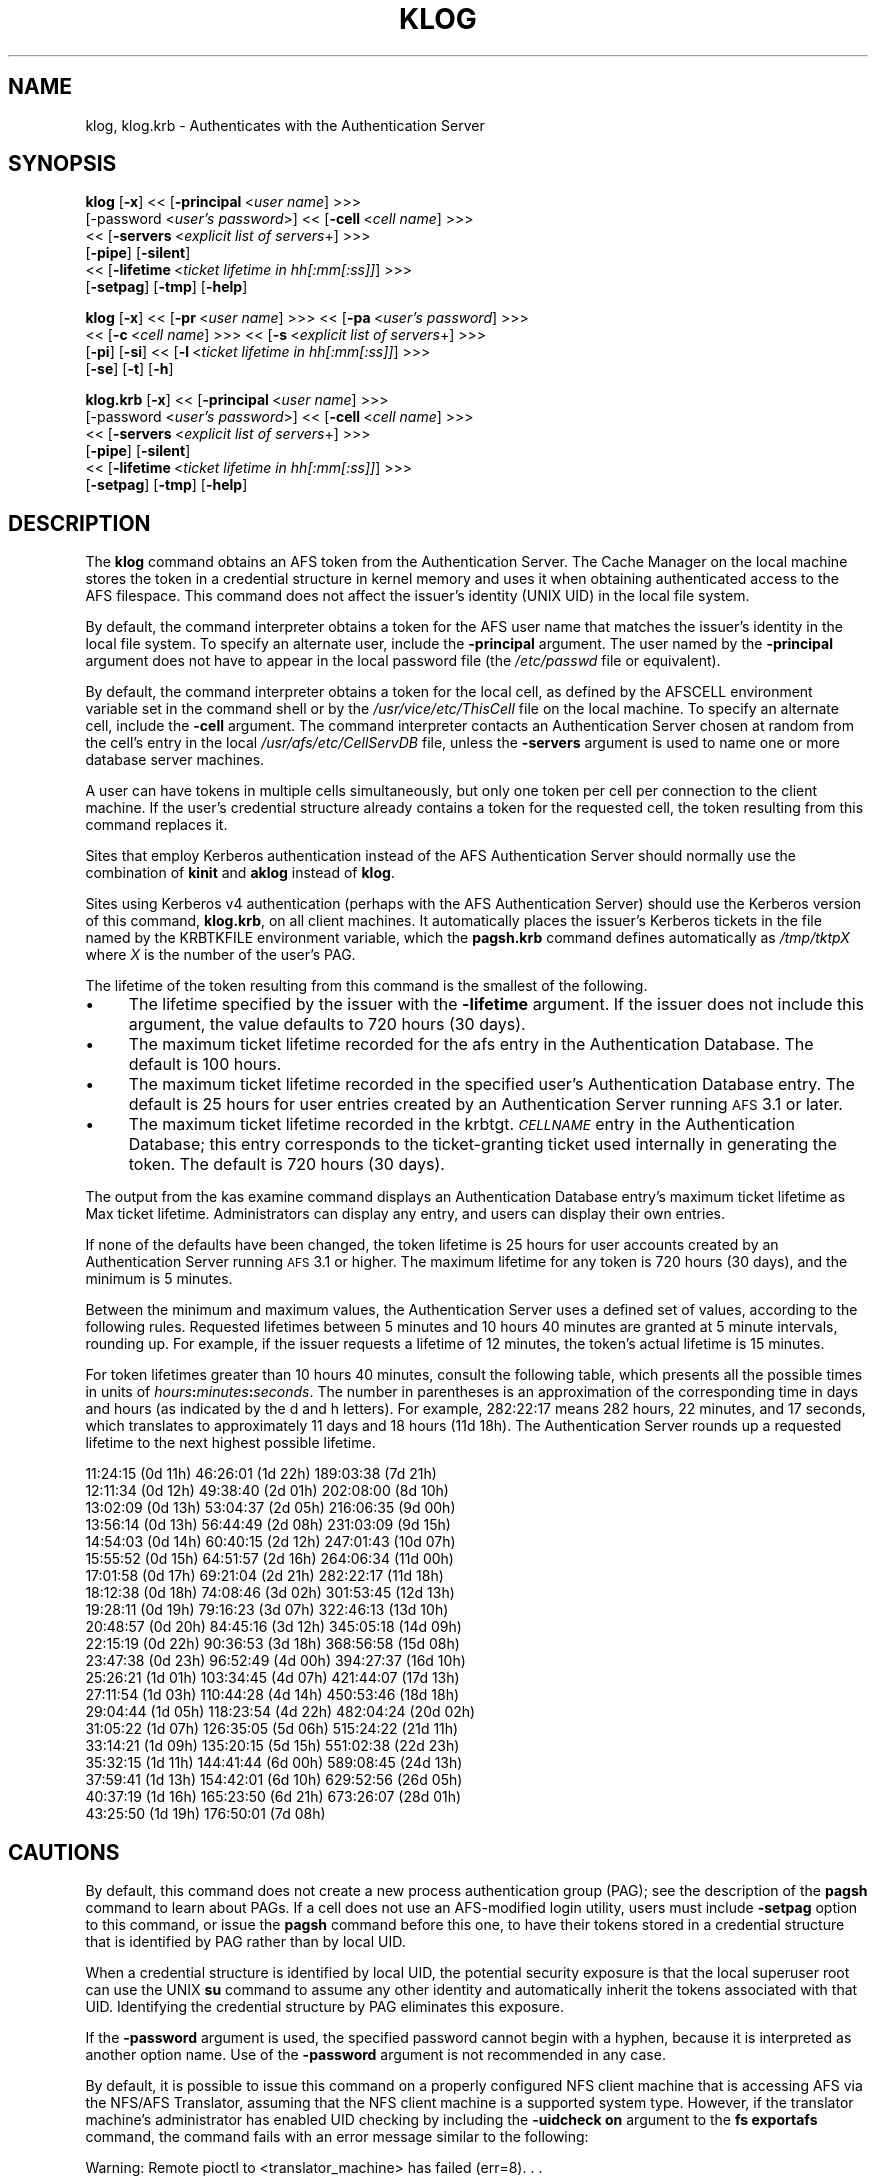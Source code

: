 .rn '' }`
''' $RCSfile$$Revision$$Date$
'''
''' $Log$
'''
.de Sh
.br
.if t .Sp
.ne 5
.PP
\fB\\$1\fR
.PP
..
.de Sp
.if t .sp .5v
.if n .sp
..
.de Ip
.br
.ie \\n(.$>=3 .ne \\$3
.el .ne 3
.IP "\\$1" \\$2
..
.de Vb
.ft CW
.nf
.ne \\$1
..
.de Ve
.ft R

.fi
..
'''
'''
'''     Set up \*(-- to give an unbreakable dash;
'''     string Tr holds user defined translation string.
'''     Bell System Logo is used as a dummy character.
'''
.tr \(*W-|\(bv\*(Tr
.ie n \{\
.ds -- \(*W-
.ds PI pi
.if (\n(.H=4u)&(1m=24u) .ds -- \(*W\h'-12u'\(*W\h'-12u'-\" diablo 10 pitch
.if (\n(.H=4u)&(1m=20u) .ds -- \(*W\h'-12u'\(*W\h'-8u'-\" diablo 12 pitch
.ds L" ""
.ds R" ""
'''   \*(M", \*(S", \*(N" and \*(T" are the equivalent of
'''   \*(L" and \*(R", except that they are used on ".xx" lines,
'''   such as .IP and .SH, which do another additional levels of
'''   double-quote interpretation
.ds M" """
.ds S" """
.ds N" """""
.ds T" """""
.ds L' '
.ds R' '
.ds M' '
.ds S' '
.ds N' '
.ds T' '
'br\}
.el\{\
.ds -- \(em\|
.tr \*(Tr
.ds L" ``
.ds R" ''
.ds M" ``
.ds S" ''
.ds N" ``
.ds T" ''
.ds L' `
.ds R' '
.ds M' `
.ds S' '
.ds N' `
.ds T' '
.ds PI \(*p
'br\}
.\"	If the F register is turned on, we'll generate
.\"	index entries out stderr for the following things:
.\"		TH	Title 
.\"		SH	Header
.\"		Sh	Subsection 
.\"		Ip	Item
.\"		X<>	Xref  (embedded
.\"	Of course, you have to process the output yourself
.\"	in some meaninful fashion.
.if \nF \{
.de IX
.tm Index:\\$1\t\\n%\t"\\$2"
..
.nr % 0
.rr F
.\}
.TH KLOG 1 "OpenAFS" "18/May/2009" "AFS Command Reference"
.UC
.if n .hy 0
.if n .na
.ds C+ C\v'-.1v'\h'-1p'\s-2+\h'-1p'+\s0\v'.1v'\h'-1p'
.de CQ          \" put $1 in typewriter font
.ft CW
'if n "\c
'if t \\&\\$1\c
'if n \\&\\$1\c
'if n \&"
\\&\\$2 \\$3 \\$4 \\$5 \\$6 \\$7
'.ft R
..
.\" @(#)ms.acc 1.5 88/02/08 SMI; from UCB 4.2
.	\" AM - accent mark definitions
.bd B 3
.	\" fudge factors for nroff and troff
.if n \{\
.	ds #H 0
.	ds #V .8m
.	ds #F .3m
.	ds #[ \f1
.	ds #] \fP
.\}
.if t \{\
.	ds #H ((1u-(\\\\n(.fu%2u))*.13m)
.	ds #V .6m
.	ds #F 0
.	ds #[ \&
.	ds #] \&
.\}
.	\" simple accents for nroff and troff
.if n \{\
.	ds ' \&
.	ds ` \&
.	ds ^ \&
.	ds , \&
.	ds ~ ~
.	ds ? ?
.	ds ! !
.	ds /
.	ds q
.\}
.if t \{\
.	ds ' \\k:\h'-(\\n(.wu*8/10-\*(#H)'\'\h"|\\n:u"
.	ds ` \\k:\h'-(\\n(.wu*8/10-\*(#H)'\`\h'|\\n:u'
.	ds ^ \\k:\h'-(\\n(.wu*10/11-\*(#H)'^\h'|\\n:u'
.	ds , \\k:\h'-(\\n(.wu*8/10)',\h'|\\n:u'
.	ds ~ \\k:\h'-(\\n(.wu-\*(#H-.1m)'~\h'|\\n:u'
.	ds ? \s-2c\h'-\w'c'u*7/10'\u\h'\*(#H'\zi\d\s+2\h'\w'c'u*8/10'
.	ds ! \s-2\(or\s+2\h'-\w'\(or'u'\v'-.8m'.\v'.8m'
.	ds / \\k:\h'-(\\n(.wu*8/10-\*(#H)'\z\(sl\h'|\\n:u'
.	ds q o\h'-\w'o'u*8/10'\s-4\v'.4m'\z\(*i\v'-.4m'\s+4\h'\w'o'u*8/10'
.\}
.	\" troff and (daisy-wheel) nroff accents
.ds : \\k:\h'-(\\n(.wu*8/10-\*(#H+.1m+\*(#F)'\v'-\*(#V'\z.\h'.2m+\*(#F'.\h'|\\n:u'\v'\*(#V'
.ds 8 \h'\*(#H'\(*b\h'-\*(#H'
.ds v \\k:\h'-(\\n(.wu*9/10-\*(#H)'\v'-\*(#V'\*(#[\s-4v\s0\v'\*(#V'\h'|\\n:u'\*(#]
.ds _ \\k:\h'-(\\n(.wu*9/10-\*(#H+(\*(#F*2/3))'\v'-.4m'\z\(hy\v'.4m'\h'|\\n:u'
.ds . \\k:\h'-(\\n(.wu*8/10)'\v'\*(#V*4/10'\z.\v'-\*(#V*4/10'\h'|\\n:u'
.ds 3 \*(#[\v'.2m'\s-2\&3\s0\v'-.2m'\*(#]
.ds o \\k:\h'-(\\n(.wu+\w'\(de'u-\*(#H)/2u'\v'-.3n'\*(#[\z\(de\v'.3n'\h'|\\n:u'\*(#]
.ds d- \h'\*(#H'\(pd\h'-\w'~'u'\v'-.25m'\f2\(hy\fP\v'.25m'\h'-\*(#H'
.ds D- D\\k:\h'-\w'D'u'\v'-.11m'\z\(hy\v'.11m'\h'|\\n:u'
.ds th \*(#[\v'.3m'\s+1I\s-1\v'-.3m'\h'-(\w'I'u*2/3)'\s-1o\s+1\*(#]
.ds Th \*(#[\s+2I\s-2\h'-\w'I'u*3/5'\v'-.3m'o\v'.3m'\*(#]
.ds ae a\h'-(\w'a'u*4/10)'e
.ds Ae A\h'-(\w'A'u*4/10)'E
.ds oe o\h'-(\w'o'u*4/10)'e
.ds Oe O\h'-(\w'O'u*4/10)'E
.	\" corrections for vroff
.if v .ds ~ \\k:\h'-(\\n(.wu*9/10-\*(#H)'\s-2\u~\d\s+2\h'|\\n:u'
.if v .ds ^ \\k:\h'-(\\n(.wu*10/11-\*(#H)'\v'-.4m'^\v'.4m'\h'|\\n:u'
.	\" for low resolution devices (crt and lpr)
.if \n(.H>23 .if \n(.V>19 \
\{\
.	ds : e
.	ds 8 ss
.	ds v \h'-1'\o'\(aa\(ga'
.	ds _ \h'-1'^
.	ds . \h'-1'.
.	ds 3 3
.	ds o a
.	ds d- d\h'-1'\(ga
.	ds D- D\h'-1'\(hy
.	ds th \o'bp'
.	ds Th \o'LP'
.	ds ae ae
.	ds Ae AE
.	ds oe oe
.	ds Oe OE
.\}
.rm #[ #] #H #V #F C
.SH "NAME"
klog, klog.krb \- Authenticates with the Authentication Server
.SH "SYNOPSIS"
\fBklog\fR [\fB\-x\fR] <<\ [\fB\-principal\fR\ <\fIuser\ name\fR] >>>
    [\-password <\fIuser's password\fR>] <<\ [\fB\-cell\fR\ <\fIcell\ name\fR] >>>
    <<\ [\fB\-servers\fR\ <\fIexplicit\ list\ of\ servers\fR+] >>>
    [\fB\-pipe\fR] [\fB\-silent\fR]
    <<\ [\fB\-lifetime\fR\ <\fIticket\ lifetime\ in\ hh[:mm[:ss]]\fR] >>>
    [\fB\-setpag\fR] [\fB\-tmp\fR] [\fB\-help\fR]
.PP
\fBklog\fR [\fB\-x\fR] <<\ [\fB\-pr\fR\ <\fIuser\ name\fR] >>> <<\ [\fB\-pa\fR\ <\fIuser's\ password\fR] >>>
    <<\ [\fB\-c\fR\ <\fIcell\ name\fR] >>>  <<\ [\fB\-s\fR\ <\fIexplicit\ list\ of\ servers\fR+] >>>
    [\fB\-pi\fR] [\fB\-si\fR] <<\ [\fB\-l\fR\ <\fIticket\ lifetime\ in\ hh[:mm[:ss]]\fR] >>>
    [\fB\-se\fR] [\fB\-t\fR] [\fB\-h\fR]
.PP
\fBklog.krb\fR [\fB\-x\fR] <<\ [\fB\-principal\fR\ <\fIuser\ name\fR] >>>
    [\-password <\fIuser's password\fR>] <<\ [\fB\-cell\fR\ <\fIcell\ name\fR] >>>
    <<\ [\fB\-servers\fR\ <\fIexplicit\ list\ of\ servers\fR+] >>>
    [\fB\-pipe\fR] [\fB\-silent\fR]
    <<\ [\fB\-lifetime\fR\ <\fIticket\ lifetime\ in\ hh[:mm[:ss]]\fR] >>>
    [\fB\-setpag\fR] [\fB\-tmp\fR] [\fB\-help\fR]
.SH "DESCRIPTION"
The \fBklog\fR command obtains an AFS token from the Authentication
Server. The Cache Manager on the local machine stores the token in a
credential structure in kernel memory and uses it when obtaining
authenticated access to the AFS filespace. This command does not affect
the issuer's identity (UNIX UID) in the local file system.
.PP
By default, the command interpreter obtains a token for the AFS user name
that matches the issuer's identity in the local file system. To specify an
alternate user, include the \fB\-principal\fR argument.  The user named by the
\fB\-principal\fR argument does not have to appear in the local password file
(the \fI/etc/passwd\fR file or equivalent).
.PP
By default, the command interpreter obtains a token for the local cell, as
defined by the AFSCELL environment variable set in the command shell or by
the \fI/usr/vice/etc/ThisCell\fR file on the local machine. To specify an
alternate cell, include the \fB\-cell\fR argument. The command interpreter
contacts an Authentication Server chosen at random from the cell's entry
in the local \fI/usr/afs/etc/CellServDB\fR file, unless the \fB\-servers\fR
argument is used to name one or more database server machines.
.PP
A user can have tokens in multiple cells simultaneously, but only one
token per cell per connection to the client machine. If the user's
credential structure already contains a token for the requested cell, the
token resulting from this command replaces it.
.PP
Sites that employ Kerberos authentication instead of the AFS
Authentication Server should normally use the combination of \fBkinit\fR and
\fBaklog\fR instead of \fBklog\fR.
.PP
Sites using Kerberos v4 authentication (perhaps with the AFS
Authentication Server) should use the Kerberos version of this command,
\fBklog.krb\fR, on all client machines. It automatically places the issuer's
Kerberos tickets in the file named by the KRBTKFILE environment variable,
which the \fBpagsh.krb\fR command defines automatically as \fI/tmp/tktp\fIX\fR\fR
where \fIX\fR is the number of the user's PAG.
.PP
The lifetime of the token resulting from this command is the smallest of
the following.
.Ip "\(bu" 4
The lifetime specified by the issuer with the \fB\-lifetime\fR argument. If
the issuer does not include this argument, the value defaults to 720 hours
(30 days).
.Ip "\(bu" 4
The maximum ticket lifetime recorded for the afs entry in the
Authentication Database. The default is 100 hours.
.Ip "\(bu" 4
The maximum ticket lifetime recorded in the specified user's
Authentication Database entry. The default is 25 hours for user entries
created by an Authentication Server running \s-1AFS\s0 3.1 or later.
.Ip "\(bu" 4
The maximum ticket lifetime recorded in the krbtgt.\fI\s-1CELLNAME\s0\fR entry in
the Authentication Database; this entry corresponds to the ticket-granting
ticket used internally in generating the token. The default is 720 hours
(30 days).
.PP
The output from the kas examine command displays an Authentication
Database entry's maximum ticket lifetime as \f(CWMax ticket
lifetime\fR. Administrators can display any entry, and users can display
their own entries.
.PP
If none of the defaults have been changed, the token lifetime is 25 hours
for user accounts created by an Authentication Server running \s-1AFS\s0 3.1 or
higher. The maximum lifetime for any token is 720 hours (30 days), and the
minimum is 5 minutes.
.PP
Between the minimum and maximum values, the Authentication Server uses a
defined set of values, according to the following rules. Requested
lifetimes between 5 minutes and 10 hours 40 minutes are granted at 5
minute intervals, rounding up. For example, if the issuer requests a
lifetime of 12 minutes, the token's actual lifetime is 15 minutes.
.PP
For token lifetimes greater than 10 hours 40 minutes, consult the
following table, which presents all the possible times in units of
\fIhours\fR\fB:\fR\fIminutes\fR\fB:\fR\fIseconds\fR.  The number in parentheses is an
approximation of the corresponding time in days and hours (as indicated by
the \f(CWd\fR and \f(CWh\fR letters). For example, \f(CW282:22:17\fR means 282 hours, 22
minutes, and 17 seconds, which translates to approximately 11 days and 18
hours (\f(CW11d 18h\fR). The Authentication Server rounds up a requested
lifetime to the next highest possible lifetime.
.PP
.Vb 21
\&   11:24:15 (0d 11h)    46:26:01 (1d 22h)  189:03:38 (7d 21h)
\&   12:11:34 (0d 12h)    49:38:40 (2d 01h)  202:08:00 (8d 10h)
\&   13:02:09 (0d 13h)    53:04:37 (2d 05h)  216:06:35 (9d 00h)
\&   13:56:14 (0d 13h)    56:44:49 (2d 08h)  231:03:09 (9d 15h)
\&   14:54:03 (0d 14h)    60:40:15 (2d 12h)  247:01:43 (10d 07h)
\&   15:55:52 (0d 15h)    64:51:57 (2d 16h)  264:06:34 (11d 00h)
\&   17:01:58 (0d 17h)    69:21:04 (2d 21h)  282:22:17 (11d 18h)
\&   18:12:38 (0d 18h)    74:08:46 (3d 02h)  301:53:45 (12d 13h)
\&   19:28:11 (0d 19h)    79:16:23 (3d 07h)  322:46:13 (13d 10h)
\&   20:48:57 (0d 20h)    84:45:16 (3d 12h)  345:05:18 (14d 09h)
\&   22:15:19 (0d 22h)    90:36:53 (3d 18h)  368:56:58 (15d 08h)
\&   23:47:38 (0d 23h)    96:52:49 (4d 00h)  394:27:37 (16d 10h)
\&   25:26:21 (1d 01h)   103:34:45 (4d 07h)  421:44:07 (17d 13h)
\&   27:11:54 (1d 03h)   110:44:28 (4d 14h)  450:53:46 (18d 18h)
\&   29:04:44 (1d 05h)   118:23:54 (4d 22h)  482:04:24 (20d 02h)
\&   31:05:22 (1d 07h)   126:35:05 (5d 06h)  515:24:22 (21d 11h)
\&   33:14:21 (1d 09h)   135:20:15 (5d 15h)  551:02:38 (22d 23h)
\&   35:32:15 (1d 11h)   144:41:44 (6d 00h)  589:08:45 (24d 13h)
\&   37:59:41 (1d 13h)   154:42:01 (6d 10h)  629:52:56 (26d 05h)
\&   40:37:19 (1d 16h)   165:23:50 (6d 21h)  673:26:07 (28d 01h)
\&   43:25:50 (1d 19h)   176:50:01 (7d 08h)
.Ve
.SH "CAUTIONS"
By default, this command does not create a new process authentication
group (PAG); see the description of the \fBpagsh\fR command to learn about
PAGs. If a cell does not use an AFS\-modified login utility, users must
include \fB\-setpag\fR option to this command, or issue the \fBpagsh\fR command
before this one, to have their tokens stored in a credential structure
that is identified by PAG rather than by local UID.
.PP
When a credential structure is identified by local UID, the potential
security exposure is that the local superuser \f(CWroot\fR can use the UNIX
\fBsu\fR command to assume any other identity and automatically inherit the
tokens associated with that UID. Identifying the credential structure by
PAG eliminates this exposure.
.PP
If the \fB\-password\fR argument is used, the specified password cannot begin
with a hyphen, because it is interpreted as another option name.  Use of
the \fB\-password\fR argument is not recommended in any case.
.PP
By default, it is possible to issue this command on a properly configured
NFS client machine that is accessing AFS via the NFS/AFS Translator,
assuming that the NFS client machine is a supported system type. However,
if the translator machine's administrator has enabled UID checking by
including the \fB\-uidcheck on\fR argument to the \fBfs exportafs\fR command, the
command fails with an error message similar to the following:
.PP
.Vb 2
\&   Warning: Remote pioctl to <translator_machine> has failed (err=8). . .
\&   Unable to authenticate to AFS because a pioctl failed.
.Ve
Enabling UID checking means that the credential structure in which tokens
are stored on the translator machine must be identified by a UID that
matches the local UID of the process that is placing the tokens in the
credential structure. After the \fBklog\fR command interpreter obtains the
token on the NFS client, it passes it to the remote executor daemon on the
translator machine, which makes the system call that stores the token in a
credential structure on the translator machine. The remote executor
generally runs as the local superuser \f(CWroot\fR, so in most cases its local
UID (normally zero) does not match the local UID of the user who issued
the \fBklog\fR command on the NFS client machine.
.PP
Issuing the \fBklog\fR command on an NFS client machine creates a security
exposure: the command interpreter passes the token across the network to
the remote executor daemon in clear text mode.
.SH "OPTIONS"
.Ip "\fB\-x\fR" 4
Appears only for backwards compatibility. Its former function is now the
default behavior of this command.
.Ip "\fB\-principal\fR <\fIuser name\fR>" 4
Specifies the user name to authenticate. If this argument is omitted, the
Authentication Server attempts to authenticate the user logged into the
local system.
.Ip "\fB\-password\fR <\fIuser's password\fR>" 4
Specifies the issuer's password (or that of the alternate user identified
by the \fB\-principal\fR argument). Omit this argument to have the command
interpreter prompt for the password, in which case it does not echo
visibly in the command shell.
.Ip "\fB\-cell\fR <\fIcell name\fR>" 4
Specifies the cell for which to obtain a token. The command is directed to
that cell's Authentication Servers. During a single login session on a
given machine, a user can be authenticated in multiple cells
simultaneously, but can have only one token at a time for each of them
(that is, can only authenticate under one identity per cell per session on
a machine). It is acceptable to abbreviate the cell name to the shortest
form that distinguishes it from the other cells listed in the
\fI/usr/vice/etc/CellServDB\fR file on the client machine on which the
command is issued.
.Sp
If this argument is omitted, the command is executed in the local cell, as
defined
.Ip "\(bu" 8
First, by the value of the environment variable \s-1AFSCELL\s0.
.Ip "\(bu" 8
Second, in the \fI/usr/vice/etc/ThisCell\fR file on the client machine on
which the command is issued.
.Ip "\fB\-servers\fR <\fIexplicit list of servers\fR>+" 4
Establishes a connection with the Authentication Server running on each
specified database server machine. The command interpreter then chooses
one of these at random to execute the command. It is best to provide
fully-qualified hostnames, but abbreviated forms are possibly acceptable
depending on the state of the cell's name server at the time the command
is issued. This option is useful for testing specific servers if problems
are encountered.
.Sp
If this argument is omitted, the command interpreter establishes a
connection with each machine listed for the indicated cell in the local
copy of the \fI/usr/vice/etc/CellServDB\fR file, and then chooses one of them
at random for command execution.
.Ip "\fB\-pipe\fR" 4
Suppresses all output to the standard output stream, including prompts and
error messages. The \fBklog\fR command interpreter expects to receive the
password from the standard input stream. Do not use this argument; it is
designed for use by application programs rather than human users.
.Ip "\fB\-silent\fR" 4
Suppresses some of the trace messages that the klog command produces on
the standard output stream by default. It still reports on major problems
encountered.
.Ip "\fB\-lifetime\fR <\fIticket lifetime\fR" 4
Requests a specific lifetime for the token. Provide a number of hours and
optionally minutes and seconds in the format \fIhh\fR[\fB:\fR\fImm\fR[\fB:\fR\fIss\fR]].
The value is used in calculating the token lifetime as described in
the \fI\s-1DESCRIPTION\s0\fR manpage.
.Ip "\fB\-setpag\fR" 4
Creates a process authentication group (\s-1PAG\s0) prior to requesting
authentication. The token is associated with the newly created \s-1PAG\s0.
.Ip "\fB\-tmp\fR" 4
Creates a Kerberos-style ticket file in the \fI/tmp\fR directory of the local
machine. The file is called \fItkt.\fI\s-1AFS_UID\s0\fR\fR where \fI\s-1AFS_UID\s0\fR is the \s-1AFS\s0
\s-1UID\s0 of the issuer.
.Ip "\fB\-help\fR" 4
Prints the online help for this command. All other valid options are
ignored.
.SH "OUTPUT"
The following message indicates that the limit on consecutive
authentication failures has been exceeded. An administrator can use the
\fBkas unlock\fR command to unlock the account, or the issuer can wait until
the lockout time for the account has passed. (The time is set with the
\fB\-locktime\fR argument to the \fBkas setfields\fR command and displayed in the
output from the \fBkas examine\fR command).
.PP
.Vb 1
\&   Unable to authenticate to AFS because ID is locked - see your system admin
.Ve
If the \fB\-tmp\fR flag is included, the following message confirms that a
Kerberos-style ticket file was created:
.PP
.Vb 1
\&   Wrote ticket file to /tmp
.Ve
.SH "EXAMPLES"
Most often, this command is issued without arguments. The appropriate
password is for the person currently logged into the local system. The
ticket's lifetime is calculated as described in the \fIDESCRIPTION\fR manpage (if no
defaults have been changed, it is 25 hours for a user whose Authentication
Database entry was created in AFS 3.1 or later).
.PP
.Vb 2
\&   % klog
\&   Password:
.Ve
The following example authenticates the user as admin in the ABC
Corporation's test cell:
.PP
.Vb 2
\&   % klog -principal admin -cell test.abc.com
\&   Password:
.Ve
In the following, the issuer requests a ticket lifetime of 104 hours 30
minutes (4 days 8 hours 30 minutes). Presuming that this lifetime is
allowed by the maximum ticket lifetimes and other factors described in
the \fIDESCRIPTION\fR manpage, the token's lifetime is 110:44:28, which is the next
largest possible value.
.PP
.Vb 2
\&   % klog -lifetime 104:30
\&   Password:
.Ve
.SH "PRIVILEGE REQUIRED"
None
.SH "SEE ALSO"
the \fIfs_exportafs(1)\fR manpage,
the \fIkas_examine(8)\fR manpage,
the \fIkas_setfields(8)\fR manpage,
the \fIkas_unlock(8)\fR manpage,
the \fIkaserver(8)\fR manpage,
the \fIpagsh(1)\fR manpage,
the \fItokens(1)\fR manpage
.SH "COPYRIGHT"
IBM Corporation 2000. <http://www.ibm.com/> All Rights Reserved.
.PP
This documentation is covered by the IBM Public License Version 1.0.  It was
converted from HTML to POD by software written by Chas Williams and Russ
Allbery, based on work by Alf Wachsmann and Elizabeth Cassell.

.rn }` ''
.IX Title "KLOG 1"
.IX Name "klog, klog.krb - Authenticates with the Authentication Server"

.IX Header "NAME"

.IX Header "SYNOPSIS"

.IX Header "DESCRIPTION"

.IX Item "\(bu"

.IX Item "\(bu"

.IX Item "\(bu"

.IX Item "\(bu"

.IX Header "CAUTIONS"

.IX Header "OPTIONS"

.IX Item "\fB\-x\fR"

.IX Item "\fB\-principal\fR <\fIuser name\fR>"

.IX Item "\fB\-password\fR <\fIuser's password\fR>"

.IX Item "\fB\-cell\fR <\fIcell name\fR>"

.IX Item "\(bu"

.IX Item "\(bu"

.IX Item "\fB\-servers\fR <\fIexplicit list of servers\fR>+"

.IX Item "\fB\-pipe\fR"

.IX Item "\fB\-silent\fR"

.IX Item "\fB\-lifetime\fR <\fIticket lifetime\fR"

.IX Item "\fB\-setpag\fR"

.IX Item "\fB\-tmp\fR"

.IX Item "\fB\-help\fR"

.IX Header "OUTPUT"

.IX Header "EXAMPLES"

.IX Header "PRIVILEGE REQUIRED"

.IX Header "SEE ALSO"

.IX Header "COPYRIGHT"

